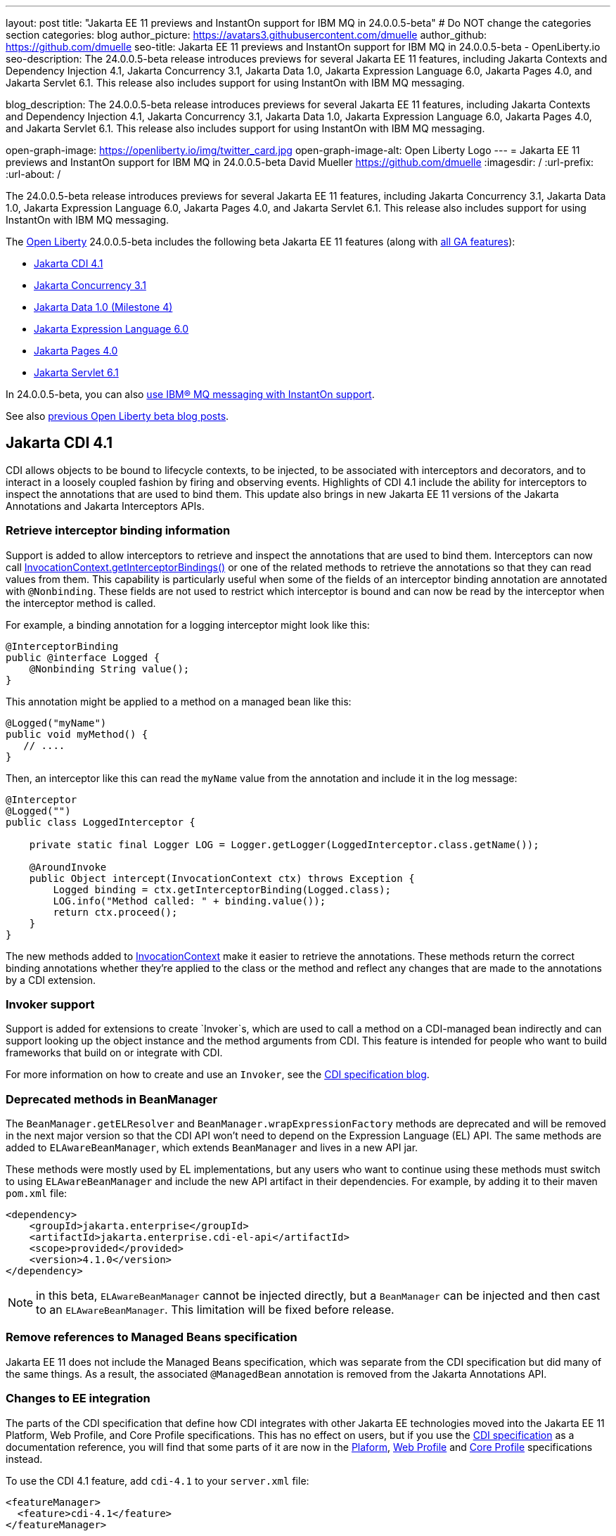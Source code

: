 ---
layout: post
title: "Jakarta EE 11 previews and InstantOn support for IBM MQ in 24.0.0.5-beta"
# Do NOT change the categories section
categories: blog
author_picture: https://avatars3.githubusercontent.com/dmuelle
author_github: https://github.com/dmuelle
seo-title: Jakarta EE 11 previews and InstantOn support for IBM MQ in 24.0.0.5-beta - OpenLiberty.io
seo-description: The 24.0.0.5-beta release introduces previews for several Jakarta EE 11 features, including Jakarta Contexts and Dependency Injection 4.1, Jakarta Concurrency 3.1, Jakarta Data 1.0, Jakarta Expression Language 6.0, Jakarta Pages 4.0, and Jakarta Servlet 6.1. This release also includes support for using InstantOn with IBM MQ messaging.

blog_description: The 24.0.0.5-beta release introduces previews for several Jakarta EE 11 features, including Jakarta Contexts and Dependency Injection 4.1, Jakarta Concurrency 3.1, Jakarta Data 1.0, Jakarta Expression Language 6.0, Jakarta Pages 4.0, and Jakarta Servlet 6.1. This release also includes support for using InstantOn with IBM MQ messaging.

open-graph-image: https://openliberty.io/img/twitter_card.jpg
open-graph-image-alt: Open Liberty Logo
---
= Jakarta EE 11 previews and InstantOn support for IBM MQ in 24.0.0.5-beta
David Mueller <https://github.com/dmuelle>
:imagesdir: /
:url-prefix:
:url-about: /

The 24.0.0.5-beta release introduces previews for several Jakarta EE 11 features, including Jakarta Concurrency 3.1, Jakarta Data 1.0, Jakarta Expression Language 6.0, Jakarta Pages 4.0, and Jakarta Servlet 6.1. This release also includes support for using InstantOn with IBM MQ messaging.


The link:{url-about}[Open Liberty] 24.0.0.5-beta includes the following beta Jakarta EE 11 features (along with link:{url-prefix}/docs/latest/reference/feature/feature-overview.html[all GA features]):

* <<cdi, Jakarta CDI 4.1>>
* <<concurrent, Jakarta Concurrency 3.1>>
* <<data, Jakarta Data 1.0 (Milestone 4)>>
* <<el, Jakarta Expression Language 6.0>>
* <<pages, Jakarta Pages 4.0>>
* <<servlet, Jakarta Servlet 6.1>>

In 24.0.0.5-beta, you can also <<mq,use IBM® MQ messaging with InstantOn support>>.


See also link:{url-prefix}/blog/?search=beta&key=tag[previous Open Liberty beta blog posts].

// // // // DO NOT MODIFY THIS COMMENT BLOCK <GHA-BLOG-TOPIC> // // // //
// Blog issue: https://github.com/OpenLiberty/open-liberty/issues/28201
// Contact/Reviewer: Azquelt
// // // // // // // //
[#cdi]
== Jakarta CDI 4.1

CDI allows objects to be bound to lifecycle contexts, to be injected, to be associated with interceptors and decorators, and to interact in a loosely coupled fashion by firing and observing events. Highlights of CDI 4.1 include the ability for interceptors to inspect the annotations that are used to bind them. This update also brings in new Jakarta EE 11 versions of the Jakarta Annotations and Jakarta Interceptors APIs.

=== Retrieve interceptor binding information

Support is added to allow interceptors to retrieve and inspect the annotations that are used to bind them. Interceptors can now call link:https://jakarta.ee/specifications/interceptors/2.2/apidocs/jakarta.interceptor/jakarta/interceptor/invocationcontext#getInterceptorBindings()[InvocationContext.getInterceptorBindings()] or one of the related methods to retrieve the annotations so that they can read values from them. This capability is particularly useful when some of the fields of an interceptor binding annotation are annotated with `@Nonbinding`. These fields are not used to restrict which interceptor is bound and can now be read by the interceptor when the interceptor method is called.

For example, a binding annotation for a logging interceptor might look like this:

[source,java]
----
@InterceptorBinding
public @interface Logged {
    @Nonbinding String value();
}
----

This annotation might be applied to a method on a managed bean like this:
[source,java]
----
@Logged("myName")
public void myMethod() {
   // ....
}
----

Then, an interceptor like this can read the `myName` value from the annotation and include it in the log message:
[source,java]
----
@Interceptor
@Logged("")
public class LoggedInterceptor {

    private static final Logger LOG = Logger.getLogger(LoggedInterceptor.class.getName());

    @AroundInvoke
    public Object intercept(InvocationContext ctx) throws Exception {
        Logged binding = ctx.getInterceptorBinding(Logged.class);
        LOG.info("Method called: " + binding.value());
        return ctx.proceed();
    }
}
----

The new methods added to link:https://jakarta.ee/specifications/interceptors/2.2/apidocs/jakarta.interceptor/jakarta/interceptor/invocationcontext[InvocationContext] make it easier to retrieve the annotations. These methods return the correct binding annotations whether they're applied to the class or the method and reflect any changes that are made to the annotations by a CDI extension.

=== Invoker support

Support is added for extensions to create `Invoker`s, which are used to call a method on a CDI-managed bean indirectly and can support looking up the object instance and the method arguments from CDI. This feature is intended for people who want to build frameworks that build on or integrate with CDI.

For more information on how to create and use an `Invoker`, see the link:https://jakartaee.github.io/cdi/2024/02/27/whats-new-in-cdi41.html[CDI specification blog].

=== Deprecated methods in BeanManager

The `BeanManager.getELResolver` and `BeanManager.wrapExpressionFactory` methods are deprecated and will be removed in the next major version so that the CDI API won't need to depend on the Expression Language (EL) API. The same methods are added to `ELAwareBeanManager`, which extends `BeanManager` and lives in a new API jar.

These methods were mostly used by EL implementations, but any users who want to continue using these methods must switch to using `ELAwareBeanManager` and include the new API artifact in their dependencies. For example, by adding it to their maven `pom.xml` file:

[source,xml]
----
<dependency>
    <groupId>jakarta.enterprise</groupId>
    <artifactId>jakarta.enterprise.cdi-el-api</artifactId>
    <scope>provided</provided>
    <version>4.1.0</version>
</dependency>
----

NOTE: in this beta, `ELAwareBeanManager` cannot be injected directly, but a `BeanManager` can be injected and then cast to an `ELAwareBeanManager`. This limitation will be fixed before release.

=== Remove references to Managed Beans specification

Jakarta EE 11 does not include the Managed Beans specification, which was separate from the CDI specification but did many of the same things. As a result, the associated `@ManagedBean` annotation is removed from the Jakarta Annotations API.

=== Changes to EE integration

The parts of the CDI specification that define how CDI integrates with other Jakarta EE technologies moved into the Jakarta EE 11 Platform, Web Profile, and Core Profile specifications. This has no effect on users, but if you use the link:https://jakarta.ee/specifications/cdi/4.1/jakarta-cdi-spec-4.1[CDI specification] as a documentation reference, you will find that some parts of it are now in the link:https://jakarta.ee/specifications/platform/11/[Plaform], link:https://jakarta.ee/specifications/webprofile/11/[Web Profile] and link:https://jakarta.ee/specifications/coreprofile/11/[Core Profile] specifications instead.

To use the CDI 4.1 feature, add `cdi-4.1` to your `server.xml` file:

[source,xml]
----
<featureManager>
  <feature>cdi-4.1</feature>
</featureManager>
----

Further references:

* link:https://jakarta.ee/specifications/cdi/4.1/apidocs/[CDI API]
* link:https://jakarta.ee/specifications/interceptors/2.2/apidocs/[Interceptors API]
* link:https://jakarta.ee/specifications/annotations/3.0/apidocs/jakarta.annotation/module-summary.html[Jakarta Annotations API]
* link:https://jakarta.ee/specifications/cdi/4.1/jakarta-cdi-spec-4.1[CDI Specification]
* link:https://jakarta.ee/specifications/interceptors/2.2/jakarta-interceptors-spec-2.2[Interceptors Specification]
* link:https://jakarta.ee/specifications/annotations/3.0/annotations-spec-3.0[Jakarta Annotations Specification]

// DO NOT MODIFY THIS LINE. </GHA-BLOG-TOPIC>


// // // // DO NOT MODIFY THIS COMMENT BLOCK <GHA-BLOG-TOPIC> // // // //
// Blog issue: https://github.com/OpenLiberty/open-liberty/issues/28075
// Contact/Reviewer: mswatosh
// // // // // // // //
[#concurrent]
== Jakarta Concurrency 3.1

Jakarta Concurrency allows applications to use concurrency while maintaining the benefits of running on a Jakarta EE runtime. Jakarta Concurrency 3.1 is the new version for the upcoming Jakarta EE 11, and it adds support for new features of the latest Java SE releases as well as some usability improvements.

The new features in Jakarta Concurrency 3.1 are improved support for the Java Flow (Reactive Streams) APIs, and the use of virtual threads in `ManagedExecutors` and `ManagedThreadFactories`. Support is also included for using `@Inject` in place of `@Resource`, and the option to run asynchronous methods on a schedule by using the new `@Schedule` annotation.

To support the Flow APIs, `ContextService` has two new methods, `contextualSubscriber`, which provides context in a `Flow.Subscriber`, and `Flow.Processor`, which provides context in a `contextualProcessor`. These new methods allow for context in a flow when using a `Flow.Publisher`, which does not allow configuring a `ManagedExecutor`.

[source,java]
----
publisher.subscribe(contextService.contextualSubscriber(subscriber));
----

Virtual threads are available in Jakarta Concurrency 3.1 by specifying ‘virtual = true’ on a `ManagedExecutorDefinition`, `ManagedScheduledExecutorDefinition`, or `ManagedThreadFactory` instance. Virtual threads are a new feature of Java 21, so when running on Java 17 if ‘virtual = true’ is specified, platform threads are provided instead of virtual threads.

[source,java]
----
@ManagedExecutorDefinition(name = "java:module/concurrent/virtual-executor",
                           virtual = true)
----

The new `@Schedule` annotation allows asynchronous methods to run on a schedule. In this example, after the method is called, it runs asynchronously on a schedule set by the provided cron string

[source,java]
----
@Asynchronous(runAt = { @Schedule(cron = "*/3 * * * * *")})
void scheduledMethod() {
----

To try out Jakarta Concurrency 3.1, check out the link:https://github.com/OpenLiberty/sample-concurrency[sample application].

To use this feature, add the following code to your `server.xml` file:

[source,xml]
----
<featureManager>
     <feature>concurrent-3.0</feature>
</featureManager>`
----

// DO NOT MODIFY THIS LINE. </GHA-BLOG-TOPIC>

// // // // DO NOT MODIFY THIS COMMENT BLOCK <GHA-BLOG-TOPIC> // // // //
// Blog issue: https://github.com/OpenLiberty/open-liberty/issues/28072
// Contact/Reviewer: njr-11
// // // // // // // //
[#data]
== Jakarta Data (Milestone 4)

Jakarta Data is a new Jakarta EE specification being developed in the open that aims to standardize the popular Data Repository pattern across various providers. Open Liberty includes the Jakarta Data 1.0 Milestone 4 release, which adds the Jakarta Data Query Language (JDQL) and enhances the Static Metamodel.

The Open Liberty beta includes a test implementation of Jakarta Data that we are using to experiment with proposed specification features. You can try out these features and provide feedback to influence the Jakarta Data 1.0 specification as it continues to be developed. The test implementation currently works with relational databases and operates by redirecting repository operations to the built-in Jakarta Persistence provider.

Jakarta Data 1.0 Milestone 4 introduces Jakarta Data Query Language (JDQL), which is a subset of Jakarta Persistence Query Language (JPQL). JDQL allows basic comparison and update operations on a single entity (an entity identifier variable is not used), as well as the ability to perform deletion. Find operations in JDQL consist of SELECT, FROM, WHERE, and ORDER BY clauses, all of which are optional. The static metamodel, which allows for more type-safe usage, is simplified in Milestone 4 to allow all fields to be pre-initialized. To use these capabilities, you need an Entity and a Repository.

Start by defining an entity class that corresponds to your data. With relational databases, the entity class corresponds to a database table and the entity properties (public methods and fields of the entity class) generally correspond to the columns of the table. An entity class can be:

- annotated with `jakarta.persistence.Entity` and related annotations from Jakarta Persistence
- a Java class without entity annotations, in which case the primary key is inferred from an entity property that is named `id` or ending with `Id` and an entity property that is named `version` designates an automatically incremented version column.

You define one or more repository interfaces for an entity, annotate those interfaces as `@Repository`, and inject them into components by using `@Inject`. The Jakarta Data provider supplies the implementation of the repository interface for you.

The following example shows a simple entity:

[source,java]
----
@Entity
public class Product {
    @Id
    public long id;

    public boolean isDiscounted;

    public String name;

    public float price;

    @Version
    public long version;
}
----

The following example shows a repository that defines operations that relate to the entity. Your repository interface can inherit from built-in interfaces such as `BasicRepository` and `CrudRepository` to gain various general-purpose repository methods for inserting, updating, deleting, and querying for entities. You can add methods to further customize it.

[source,java]
----
@Repository(dataStore = "java:app/jdbc/my-example-data")
public interface Products extends BasicRepository<Product, Long> {
    @Insert
    Product add(Product newProduct);

    // query-by-method name pattern:
    List<Product> findByNameIgnoreCaseContains(String searchFor, Order<Product> orderBy);

    // parameter based query that does not require -parameters because it explicitly specifies the name
    @Find
    Page<Product> find(@By("isDiscounted") boolean onSale,
                       PageRequest<Product> pageRequest);

    // find query in JDQL that requires compilation with -parameters to preserve parameter names
    @Query("SELECT price FROM Product WHERE id=:productId")
    Optional<Float> getPrice(long productId);

    // update query in JDQL:
    @Query("UPDATE Product SET price = price - (?2 * price), isDiscounted = true WHERE id = ?1")
    boolean discount(long productId, float discountRate);

    // delete query in JDQL:
    @Query("DELETE FROM Product WHERE name = ?1")
    int discontinue(String name);
}
----

Observe that the repository interface includes type parameters in `PageRequest<Product>` and `Order<Product>`. These parameters help ensure that the page request and sort criteria are for a `Product` entity rather than some other entity. To accomplish this, you can optionally define a static metamodel class for the entity (or various IDEs might generate one for you after the 1.0 specification is actually released). Here is one that can be used with the `Product` entity:

[source,java]
----
@StaticMetamodel(Product.class)
public class _Product {
    public static final String ID = "id";
    public static final String IS_DISCOUNTED = "isDiscounted";
    public static final String NAME = "name";
    public static final String PRICE = "price";
    public static final String VERSION = "version";

    public static final SortableAttribute<Product> id = new SortableAttributeRecord(ID);
    public static final SortableAttribute<Product> isDiscounted = new SortableAttributeRecord(IS_DISCOUNTED);
    public static final TextAttribute<Product> name = new TextAttributeRecord(NAME);
    public static final SortableAttribute<Product> price = new SortableAttributeRecord(PRICE);
    public static final SortableAttribute<Product> version = new SortableAttributeRecord(VERSION);
}
----

The following example shows the repository and static metamodel being used,

[source,java]
----
@DataSourceDefinition(name = "java:app/jdbc/my-example-data",
                      className = "org.postgresql.xa.PGXADataSource",
                      databaseName = "ExampleDB",
                      serverName = "localhost",
                      portNumber = 5432,
                      user = "${example.database.user}",
                      password = "${example.database.password}")
public class MyServlet extends HttpServlet {
    @Inject
    Products products;

    protected void doGet(HttpServletRequest req, HttpServletResponse resp)
            throws ServletException, IOException {
        // Insert:
        Product prod = ...
        prod = products.add(prod);

        // Find the price of one product:
        price = products.getPrice(productId).orElseThrow();

        // Find all, sorted:
        List<Product> all = products.findByNameIgnoreCaseContains(searchFor, Order.by(
                                     _Product.price.desc(),
                                     _Product.name.asc(),
                                     _Product.id.asc()));

        // Find the first 20 most expensive products on sale:
        Page<Product> page1 = products.find(onSale, Order.by(_Product.price.desc(),
                                                             _Product.name.asc(),
                                                             _Product.id.asc())
                                                         .pageSize(20));
        ...
    }
}
----

To use this feature, add the following code to your `server.xml` file:

[source,xml]
----
<featureManager>
     <feature>Data-1.0</feature>
</featureManager>`
----

// DO NOT MODIFY THIS LINE. </GHA-BLOG-TOPIC>

// // // // DO NOT MODIFY THIS COMMENT BLOCK <GHA-BLOG-TOPIC> // // // //
// Blog issue: https://github.com/OpenLiberty/open-liberty/issues/27964
// Contact/Reviewer: pnicolucci
// // // // // // // //
[#el]
== Jakarta Expression Language 6.0

The `expressionLanguage-6.0` feature is an implementation of the Expression Language 6.0 Specification for Jakarta EE 11. The Expression Language 6.0 specification includes a number of new features and specification clarifications.

Support for `java.util.Optional` (not enabled by default) and `java.lang.Record` is added. Another new feature is the addition of the length property for Arrays. For more information and the change history of the specification between Expression Language 5.0 and Expression Language 6.0, see link:https://jakarta.ee/specifications/expression-language/6.0/jakarta-expression-language-spec-6.0#changes-between-6-0-and-5-0[Changes between 6.0 and 5.0].

To use this feature, add the following code to your `server.xml` file:

[source,xml]
----
<featureManager>
     <feature>expressionLanguage-6.0</feature>
</featureManager>`
----

For more information, see the link:https://jakarta.ee/specifications/expression-language/6.0[Jakarta Expression Language 6.0 specification and Javadocs].


// DO NOT MODIFY THIS LINE. </GHA-BLOG-TOPIC>

// // // // DO NOT MODIFY THIS COMMENT BLOCK <GHA-BLOG-TOPIC> // // // //
// Blog issue: https://github.com/OpenLiberty/open-liberty/issues/27963
// Contact/Reviewer: volosied,pnicolucci
// // // // // // // //
[#pages]
== Jakarta Pages 4.0

The pages-4.0 feature is an implementation of the Pages 4.0 Specification for Jakarta EE 11. The Pages 4.0 specification includes a couple of new features and the removal of previously deprecated functions.

The `jakarta.servlet.jsp.ErrorData` class was updated to add support for the new `jakarta.servlet.error.method` and `jakarta.servlet.error.query_string` attributes.  The following deprecated classes, methods, and actions were removed:

* `jakarta.servlet.jsp.JspException.getRootCause()`
* Classes in `jakarta.servlet.jsp.el`.
* `isThreadSafe` page directive
* `jsp:plugin` action and related actions
* `jakarta.servet.jsp.tagext.BodyTag.EVAL_BODY_TAG` constant
* Any methods that implemented `jakarta.el.ELResolver.getFeatureDescriptors()` were removed as the `getFeatureDescriptors()` method was removed in Expression Language 6.0.

For more information and the change history of the specification between Pages 3.1 and Pages 4.0, see link:https://github.com/jakartaee/pages/blob/master/spec/src/main/asciidoc/ServerPages.adoc#c1-changes-between-jsp-40-and-jsp-31[Changes between 3.1 and 4.0].

To use this feature, add the following code to your `server.xml` file:

[source,xml]
----
<featureManager>
     <feature>pages-4.0</feature>
</featureManager>`
----

For more information, see the https://jakarta.ee/specifications/pages/4.0/[Jakarta Pages 4.0 Specification].


// DO NOT MODIFY THIS LINE. </GHA-BLOG-TOPIC>

// // // // DO NOT MODIFY THIS COMMENT BLOCK <GHA-BLOG-TOPIC> // // // //
// Blog issue: https://github.com/OpenLiberty/open-liberty/issues/27962
// Contact/Reviewer: pmd1nh,pnicolucci
// // // // // // // //
[#servlet]
== Jakarta Servlet 6.1

The Open Liberty `servlet-6.1` feature is an implementation of the Servlet 6.1 specification for Jakarta EE 11 . It includes a number of new features, specification clarifications, and deprecates some existing servlet features.`

Before Servlet 6.1, there was no way for an application to control the response data when doing a send redirect, as well as the response status code, which always set to 302. An application could not easily retrieve the initial request's query string or request HTTP method during an error handling dispatch. It also could not set the character encoding for a request or a response using the `java.nio.charset.Charset`; the only available option was using a String.  During the read or write of a servlet data, the `jakarta.servlet.ServletInputStream` or `jakarta.servlet.ServletOutputStream` only supports a byte array.

Servlet 6.1 provides servlet APIs that allow the send redirect to include an optional response data or set a compliant status code, instead of the default 302. Additional request attributes are available during the error handling process to easily retrieve the initial request’s query string or method. Furthermore, international applications can now set the character encoding using a Charset instead of a String.  The `ServletInputStream` or `ServletOutputStream` can use `java.nio.ByteBuffer` to read or write the data.

Several clarifications are added to the behavior of the existing servlet APIs. For example, the `getParameter` family from the `jakar.servlet.ServletRequest` is now throwing the runtime j`ava.lang.IllegalStateException` when an error occurs during the parsing of the request’s parameters.  While processing an error-handling dispatch, the HTTP GET method is always used instead of the original request’s HTTP method.`

To use this feature, add the following code to your `server.xml` file:

[source,xml]
----
<featureManager>
   <feature>servlet-6.1</feature>
</featureManager>
----

For more information, see the https://jakarta.ee/specifications/servlet/6.1/[Jakarta Servlet 6.1 specification].

// DO NOT MODIFY THIS LINE. </GHA-BLOG-TOPIC>

// // // // DO NOT MODIFY THIS COMMENT BLOCK <GHA-BLOG-TOPIC> // // // //
// Blog issue: https://github.com/OpenLiberty/open-liberty/issues/28109
// Contact/Reviewer: jakub-pomykala,austin0,dazavala
// // // // // // // //
[#mq]
== Use InstantOn with IBM® MQ in Liberty

The 24.0.0.5-beta release introduces InstantOn feature support for link:{url-prefix}/docs/latest/reference/feature/messaging-3.0.html[Jakarta Messaging], link:{url-prefix}/docs/latest/reference/feature/connectors-2.1.html[Jakarta Connectors], and link:{url-prefix}/docs/latest/reference/feature/mdb-4.0.html[Jakarta Enterprise Beans Message-Driven Beans (MDB)]. InstantOn now provides blazing fast startup times for applications that use resource adapters to access external EIS resources, including applications that use the Jakarta Messaging API to access external messaging systems, like IBM® MQ. These "messaging client" applications can also manage message delivery to endpoints with message-driven bean listeners.

Here's a server configuration snippet to deploy applications that use the JakartaEE-10 Messaging API and require the link:https://repo1.maven.org/maven2/com/ibm/mq/wmq.jakarta.jmsra/9.3.5.0/wmq.jakarta.jmsra-9.3.5.0.rar[IBM® MQ resource adapter] to access external messaging resources. This configuration automatically includes the `connectors-2.1` feature, which supports the resource adapter configuration element.

[source,xml]
----
<featureManager>
   <feature>messaging-3.1</feature>
   <feature>mdb-4.0</feature>
   <feature>servlet-6.0</feature>
<featureManager/>

<resourceAdapter id="mqJms" location="${server.config.dir}/wmq.jakarta.jmsra-9.3.5.0.rar"/>
----

You can use the link:https://developer.ibm.com/tutorials/mq-connect-app-queue-manager-containers/[MQ in Container image] to stand up an MQ server that provides the following resources: queue manager `QM1`, queue `DEV.QUEUE.1`, channel `DEV.APP.SVRCONN`, and listener `SYSTEM.LISTENER.TCP.1` on port `1414`.  These resources can support a simple point-to-point messaging scenario and are named within the messaging feature configuration elements shown in the following example.

InstantOn can dynamically update the Messaging and Connectors feature configurations to access resources that are provided by any environment in which a server is restored from checkpoint. The following messaging configuration snippet uses the hostname and MQ listener port values (variables) defined in the restore environment. When this server restores, the connection factory and endpoint activation configurations access MQ resources by using the updated hostname and port values.

[source,xml]
----
   <jmsQueue id="jms/queue1" jndiName="jms/queue1">
      <properties.mqJms  baseQueueName="DEV.QUEUE.1"  baseQueueManagerName="QM1"/>
   </jmsQueue>

   <variable name="MQ_LISTENER_PORT" value="1414"/>

   <jmsQueueConnectionFactory jndiName="jms/qcf1" connectionManagerRef="ConMgr7">
      <properties.mqJms  hostName="${HOSTNAME}"  port="${MQ_LISTENER_PORT}"
            channel="DEV.APP.SVRCONN"  queueManager="QM1"/>
   </jmsQueueConnectionFactory>

   <jmsConnectionFactory jndiName="jms/cf1" connectionManagerRef="ConMgr1">
      <properties.mqJms  hostName="${HOSTNAME}"  port="${MQ_LISTENER_PORT}"
            channel="DEV.APP.SVRCONN"  queueManager="QM1"/>
   </jmsConnectionFactory>
    <connectionManager id="ConMgr1" maxPoolSize="10"/>

   <jmsActivationSpec id="myapp/mymdb/FVTMessageDrivenBean">
      <properties.mqJms  destinationRef="jms/queue1"  destinationType="jakarta.jms.Queue"
            transportType="CLIENT"  hostName="${HOSTNAME}"  port="${MQ_LISTENER_PORT}"
            channel="DEV.APP.SVRCONN"  queueManager="QM1"/>
   </jmsActivationSpec>
----

Enjoy the time savings and stay tuned for upcoming announcements regarding InstantOn support for the Jakarta embedded messaging features.



// DO NOT MODIFY THIS LINE. </GHA-BLOG-TOPIC>

[#run]
=== Try it now

To try out these features, update your build tools to pull the Open Liberty All Beta Features package instead of the main release. The beta works with Java SE 22, Java SE 21, Java SE 17, Java SE 11, and Java SE 8.

If you're using link:{url-prefix}/guides/maven-intro.html[Maven], you can install the All Beta Features package using:

[source,xml]
----
<plugin>
    <groupId>io.openliberty.tools</groupId>
    <artifactId>liberty-maven-plugin</artifactId>
    <version>3.10.2</version>
    <configuration>
        <runtimeArtifact>
          <groupId>io.openliberty.beta</groupId>
          <artifactId>openliberty-runtime</artifactId>
          <version>24.0.0.5-beta</version>
          <type>zip</type>
        </runtimeArtifact>
    </configuration>
</plugin>
----

You must also add dependencies to your pom.xml file for the beta version of the APIs that are associated with the beta features that you want to try. For example, the following block adds dependencies for two example beta APIs:

[source,xml]
----
<dependency>
    <groupId>org.example.spec</groupId>
    <artifactId>exampleApi</artifactId>
    <version>7.0</version>
    <type>pom</type>
    <scope>provided</scope>
</dependency>
<dependency>
    <groupId>example.platform</groupId>
    <artifactId>example.example-api</artifactId>
    <version>11.0.0</version>
    <scope>provided</scope>
</dependency>
----

Or for link:{url-prefix}/guides/gradle-intro.html[Gradle]:

[source,gradle]
----
buildscript {
    repositories {
        mavenCentral()
    }
    dependencies {
        classpath 'io.openliberty.tools:liberty-gradle-plugin:3.8.2'
    }
}
apply plugin: 'liberty'
dependencies {
    libertyRuntime group: 'io.openliberty.beta', name: 'openliberty-runtime', version: '[24.0.0.5-beta,)'
}
----


Or if you're using link:{url-prefix}/docs/latest/container-images.html[container images]:

[source]
----
FROM icr.io/appcafe/open-liberty:beta
----

Or take a look at our link:{url-prefix}/downloads/#runtime_betas[Downloads page].

If you're using link:https://plugins.jetbrains.com/plugin/14856-liberty-tools[IntelliJ IDEA], link:https://marketplace.visualstudio.com/items?itemName=Open-Liberty.liberty-dev-vscode-ext[Visual Studio Code] or link:https://marketplace.eclipse.org/content/liberty-tools[Eclipse IDE], you can also take advantage of our open source link:{url-prefix}/docs/latest/develop-liberty-tools.html[Liberty developer tools] to enable effective development, testing, debugging, and application management all from within your IDE.

For more information on using a beta release, refer to the link:{url-prefix}docs/latest/installing-open-liberty-betas.html[Installing Open Liberty beta releases] documentation.

[#feedback]
== We welcome your feedback

Let us know what you think on link:https://groups.io/g/openliberty[our mailing list]. If you hit a problem, link:https://stackoverflow.com/questions/tagged/open-liberty[post a question on StackOverflow]. If you hit a bug, link:https://github.com/OpenLiberty/open-liberty/issues[raise an issue].
